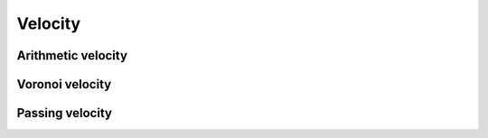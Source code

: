 .. _velocity:
====================
Velocity
====================

Arithmetic velocity
--------------------

Voronoi velocity
--------------------

Passing velocity
--------------------
